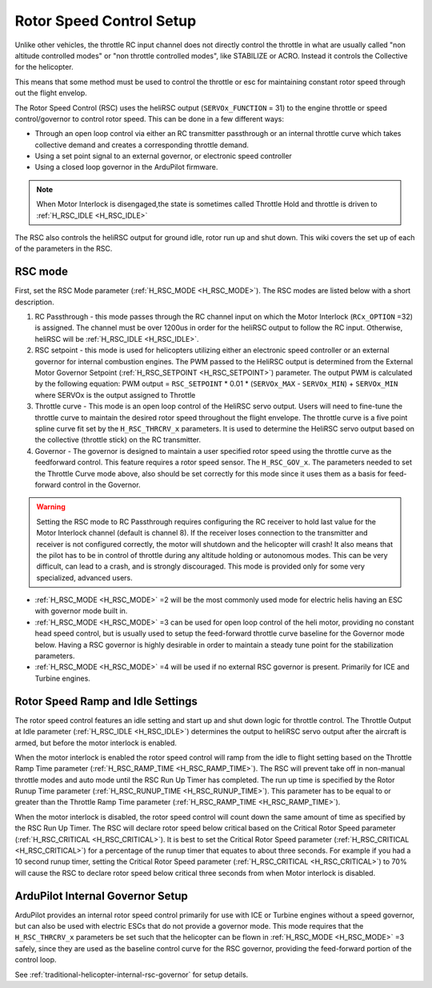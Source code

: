 .. _traditional-helicopter-rsc-setup:

=========================
Rotor Speed Control Setup
=========================

Unlike other vehicles, the throttle RC input channel does not directly control the throttle in what are usually called "non altitude controlled modes" or "non throttle controlled modes", like STABILIZE or ACRO. Instead it controls the Collective for the helicopter.

This means that some method must be used to control the throttle or esc for maintaining constant rotor speed through out the flight envelop.

The Rotor Speed Control (RSC) uses the heliRSC output (``SERVOx_FUNCTION`` = 31) to the engine throttle or speed control/governor to control rotor speed. This can be done in a few different ways:

-  Through an open loop control via either an RC transmitter passthrough or an internal throttle curve which takes collective demand and creates a corresponding throttle demand.
-  Using a set point signal to an external governor, or electronic speed controller
-  Using a closed loop governor in the ArduPilot firmware.

.. note:: When Motor Interlock is disengaged,the state is sometimes called Throttle Hold and throttle is driven to :ref:`H_RSC_IDLE <H_RSC_IDLE>`

The RSC also controls the heliRSC output for ground idle, rotor run up and shut down. This wiki covers the set up of each of the parameters in the RSC.

RSC mode
========

First, set the RSC Mode parameter (:ref:`H_RSC_MODE <H_RSC_MODE>`). The RSC modes are listed below with a short description. 

#. RC Passthrough - this mode passes through the RC channel input on which the Motor Interlock (``RCx_OPTION`` =32) is assigned. The channel must be over 1200us in order for the heliRSC output to follow the RC input. Otherwise, heliRSC will be :ref:`H_RSC_IDLE <H_RSC_IDLE>`.
#. RSC setpoint - this mode is used for helicopters utilizing either an electronic speed controller or an external governor for internal combustion engines. The PWM passed to the HeliRSC output is determined from the External Motor Governor Setpoint (:ref:`H_RSC_SETPOINT <H_RSC_SETPOINT>`) parameter. The output PWM is calculated by the following equation: PWM output = ``RSC_SETPOINT`` * 0.01 * (``SERVOx_MAX`` - ``SERVOx_MIN``) + ``SERVOx_MIN`` where SERVOx is the output assigned to Throttle
#. Throttle curve - This mode is an open loop control of the HeliRSC servo output. Users will need to fine-tune the throttle curve to maintain the desired rotor speed throughout the flight envelope. The throttle curve is a five point spline curve fit set by the ``H_RSC_THRCRV_x`` parameters. It is used to determine the HeliRSC servo output based on the collective (throttle stick) on the RC transmitter.
#. Governor - The governor is designed to maintain a user specified rotor speed using the throttle curve as the feedforward control. This feature requires a rotor speed sensor. The ``H_RSC_GOV_x``. The parameters needed to set  the Throttle Curve mode above, also should be set correctly for this mode since it uses them as a basis for feed-forward control in the Governor.

.. warning::
    Setting the RSC mode to RC Passthrough requires configuring the RC receiver to hold last value for the Motor Interlock channel (default is channel 8). If the receiver loses connection to the transmitter and receiver is not configured correctly, the motor will shutdown and the helicopter will crash! It also means that the pilot has to be in control of throttle during any altitude holding or autonomous modes. This can be very difficult, can lead to a crash, and is strongly discouraged. This mode is provided only for some very specialized, advanced users.


- :ref:`H_RSC_MODE <H_RSC_MODE>` =2 will be the most commonly used mode for electric helis having an ESC with governor mode built in.
- :ref:`H_RSC_MODE <H_RSC_MODE>` =3 can be used for open loop control of the heli motor, providing no constant head speed control, but is usually used to setup the feed-forward throttle curve baseline for the Governor mode below. Having a RSC governor is highly desirable in order to maintain a steady tune point for the stabilization parameters.
- :ref:`H_RSC_MODE <H_RSC_MODE>` =4 will be used if no external RSC governor is present. Primarily for ICE and Turbine engines.

Rotor Speed Ramp and Idle Settings
==================================

The rotor speed control features an idle setting and start up and shut down logic for throttle control. The Throttle Output at Idle parameter (:ref:`H_RSC_IDLE <H_RSC_IDLE>`) determines the output to heliRSC servo output after the aircraft is armed, but before the motor interlock is enabled. 

When the motor interlock is enabled the rotor speed control will ramp  from the idle to flight setting based on the Throttle Ramp Time parameter (:ref:`H_RSC_RAMP_TIME <H_RSC_RAMP_TIME>`). The RSC will prevent take off in non-manual throttle modes and auto mode until the RSC Run Up Timer has completed. The run up time is specified by the Rotor Runup Time parameter (:ref:`H_RSC_RUNUP_TIME <H_RSC_RUNUP_TIME>`).  This parameter has to be equal to or greater than the Throttle Ramp Time parameter (:ref:`H_RSC_RAMP_TIME <H_RSC_RAMP_TIME>`). 

When the motor interlock is disabled, the rotor speed control will count down the same amount of time as specified by the RSC Run Up Timer. The RSC will declare rotor speed below critical based on the Critical Rotor Speed parameter (:ref:`H_RSC_CRITICAL <H_RSC_CRITICAL>`). It is best to set the Critical Rotor Speed parameter (:ref:`H_RSC_CRITICAL <H_RSC_CRITICAL>`) for a percentage of the runup timer that equates to about three seconds. For example if you had a 10 second runup timer, setting the Critical Rotor Speed parameter (:ref:`H_RSC_CRITICAL <H_RSC_CRITICAL>`) to 70% will cause the RSC to declare rotor speed below critical three seconds from when Motor interlock is disabled.

ArduPilot Internal Governor Setup
=================================

ArduPilot provides an internal rotor speed control primarily for use with ICE or Turbine engines without a speed governor, but can also be used with electric ESCs that do not provide a governor mode. This mode requires that the 
``H_RSC_THRCRV_x`` parameters be set such that the helicopter can be flown in :ref:`H_RSC_MODE <H_RSC_MODE>` =3 safely, since they are used as the baseline control curve for the RSC governor, providing the feed-forward portion of the control loop.

See :ref:`traditional-helicopter-internal-rsc-governor` for setup details.